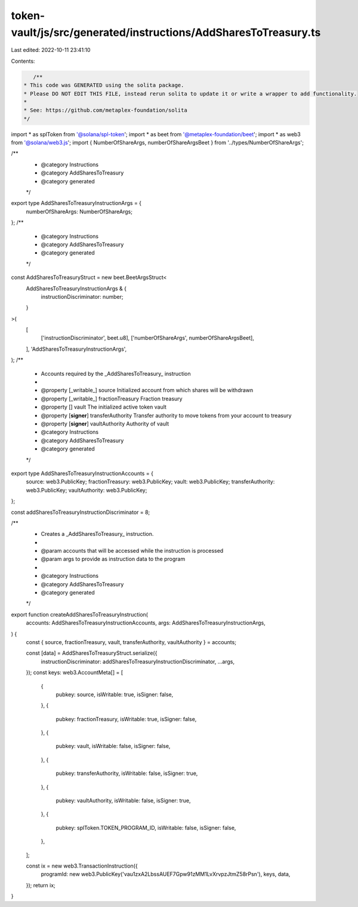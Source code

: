token-vault/js/src/generated/instructions/AddSharesToTreasury.ts
================================================================

Last edited: 2022-10-11 23:41:10

Contents:

.. code-block:: ts

    /**
 * This code was GENERATED using the solita package.
 * Please DO NOT EDIT THIS FILE, instead rerun solita to update it or write a wrapper to add functionality.
 *
 * See: https://github.com/metaplex-foundation/solita
 */

import * as splToken from '@solana/spl-token';
import * as beet from '@metaplex-foundation/beet';
import * as web3 from '@solana/web3.js';
import { NumberOfShareArgs, numberOfShareArgsBeet } from '../types/NumberOfShareArgs';

/**
 * @category Instructions
 * @category AddSharesToTreasury
 * @category generated
 */
export type AddSharesToTreasuryInstructionArgs = {
  numberOfShareArgs: NumberOfShareArgs;
};
/**
 * @category Instructions
 * @category AddSharesToTreasury
 * @category generated
 */
const AddSharesToTreasuryStruct = new beet.BeetArgsStruct<
  AddSharesToTreasuryInstructionArgs & {
    instructionDiscriminator: number;
  }
>(
  [
    ['instructionDiscriminator', beet.u8],
    ['numberOfShareArgs', numberOfShareArgsBeet],
  ],
  'AddSharesToTreasuryInstructionArgs',
);
/**
 * Accounts required by the _AddSharesToTreasury_ instruction
 *
 * @property [_writable_] source Initialized account from which shares will be withdrawn
 * @property [_writable_] fractionTreasury Fraction treasury
 * @property [] vault The initialized active token vault
 * @property [**signer**] transferAuthority Transfer authority to move tokens from your account to treasury
 * @property [**signer**] vaultAuthority Authority of vault
 * @category Instructions
 * @category AddSharesToTreasury
 * @category generated
 */
export type AddSharesToTreasuryInstructionAccounts = {
  source: web3.PublicKey;
  fractionTreasury: web3.PublicKey;
  vault: web3.PublicKey;
  transferAuthority: web3.PublicKey;
  vaultAuthority: web3.PublicKey;
};

const addSharesToTreasuryInstructionDiscriminator = 8;

/**
 * Creates a _AddSharesToTreasury_ instruction.
 *
 * @param accounts that will be accessed while the instruction is processed
 * @param args to provide as instruction data to the program
 *
 * @category Instructions
 * @category AddSharesToTreasury
 * @category generated
 */
export function createAddSharesToTreasuryInstruction(
  accounts: AddSharesToTreasuryInstructionAccounts,
  args: AddSharesToTreasuryInstructionArgs,
) {
  const { source, fractionTreasury, vault, transferAuthority, vaultAuthority } = accounts;

  const [data] = AddSharesToTreasuryStruct.serialize({
    instructionDiscriminator: addSharesToTreasuryInstructionDiscriminator,
    ...args,
  });
  const keys: web3.AccountMeta[] = [
    {
      pubkey: source,
      isWritable: true,
      isSigner: false,
    },
    {
      pubkey: fractionTreasury,
      isWritable: true,
      isSigner: false,
    },
    {
      pubkey: vault,
      isWritable: false,
      isSigner: false,
    },
    {
      pubkey: transferAuthority,
      isWritable: false,
      isSigner: true,
    },
    {
      pubkey: vaultAuthority,
      isWritable: false,
      isSigner: true,
    },
    {
      pubkey: splToken.TOKEN_PROGRAM_ID,
      isWritable: false,
      isSigner: false,
    },
  ];

  const ix = new web3.TransactionInstruction({
    programId: new web3.PublicKey('vau1zxA2LbssAUEF7Gpw91zMM1LvXrvpzJtmZ58rPsn'),
    keys,
    data,
  });
  return ix;
}


